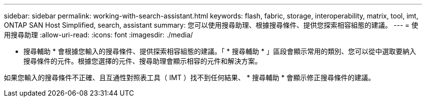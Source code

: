 ---
sidebar: sidebar 
permalink: working-with-search-assistant.html 
keywords: flash, fabric, storage, interoperability, matrix, tool, imt, ONTAP SAN Host Simplified, search, assistant 
summary: 您可以使用搜尋助理、根據搜尋條件、提供您探索相容組態的建議。 
---
= 使用搜尋助理
:allow-uri-read: 
:icons: font
:imagesdir: ./media/


[role="lead"]
* 搜尋輔助 * 會根據您輸入的搜尋條件、提供探索相容組態的建議。「 * 搜尋輔助 * 」區段會顯示常用的類別、您可以從中選取要納入搜尋條件的元件。根據您選擇的元件、搜尋助理會顯示相容的元件和解決方案。

如果您輸入的搜尋條件不正確、且互通性對照表工具（ IMT ）找不到任何結果、 * 搜尋輔助 * 會顯示修正搜尋條件的建議。

